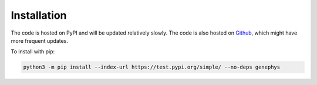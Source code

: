 Installation
============

The code is hosted on PyPI and will be updated relatively slowly. 
The code is also hosted on `Github <https://github.com/vidaurre/genephys>`_, which might have more frequent updates. 

To install with pip: 

.. code-block:: console
  
    python3 -m pip install --index-url https://test.pypi.org/simple/ --no-deps genephys
